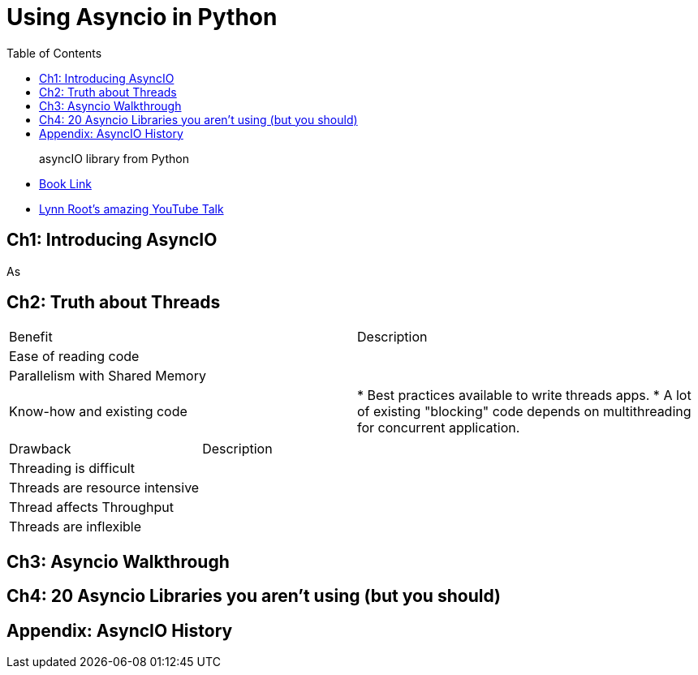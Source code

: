 = Using Asyncio in Python 
:toc:
:toc-title: Table of Contents
:icons: font

> asyncIO library from Python


- https://learning.oreilly.com/library/view/using-asyncio-in/9781492075325/[Book Link]

- https://github.com/econchick/mayhem[Lynn Root's amazing YouTube Talk]

== Ch1: Introducing AsyncIO
As


== Ch2: Truth about Threads

|===

|Benefit| Description

|Ease of reading code|

|Parallelism with Shared Memory|

|Know-how and existing code| 
* Best practices available to write threads apps. 
* A lot of existing "blocking" code depends on multithreading for concurrent application.

|===


|===

|Drawback| Description

|Threading is difficult|

|Threads are resource intensive|

|Thread affects Throughput| 

|Threads are inflexible|

|===




== Ch3: Asyncio Walkthrough

== Ch4: 20 Asyncio Libraries you aren't using (but you should)

== Appendix: AsyncIO History

